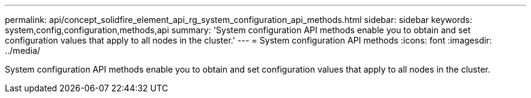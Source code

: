 ---
permalink: api/concept_solidfire_element_api_rg_system_configuration_api_methods.html
sidebar: sidebar
keywords: system,config,configuration,methods,api
summary: 'System configuration API methods enable you to obtain and set configuration values that apply to all nodes in the cluster.'
---
= System configuration API methods
:icons: font
:imagesdir: ../media/

[.lead]
System configuration API methods enable you to obtain and set configuration values that apply to all nodes in the cluster.

